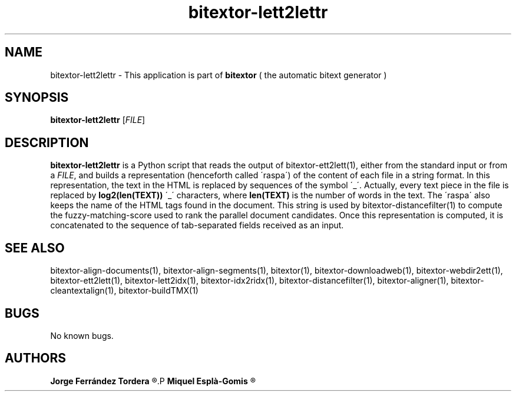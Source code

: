 .\" Manpage for bitextor-lett2lettr.
.\" Contact jferrandez@prompsit.com or mespla@dlsi.ua.es to correct errors or typos.
.TH bitextor-lett2lettr 1 "09 Sep 2014" "bitextor v4.1" "bitextor man pages"
.SH NAME
bitextor-lett2lettr \- This application is part of
.B bitextor
( the automatic bitext generator )

.SH SYNOPSIS
.B bitextor-lett2lettr
.RI [ FILE ]

.SH DESCRIPTION
.B bitextor-lett2lettr
is a Python script that reads the output of bitextor-ett2lett(1), either
from the standard input or from a
.IR FILE ,
and builds a representation (henceforth called \'raspa\') of the content
of each file in a string format. In this representation, the text in the
HTML is replaced by sequences of the symbol \'_\'. Actually, every text
piece in the file is replaced by
.B log2(len(TEXT))
\'_\' characters, where
.B len(TEXT)
is the number of words in the text. The \'raspa\' also keeps the name of
the HTML tags found in the document. This string is used by
bitextor-distancefilter(1)
to compute the fuzzy-matching-score used to rank the parallel document candidates.
Once this representation is computed, it is concatenated to the sequence of
tab-separated fields received as an input.

.SH SEE ALSO
bitextor-align-documents(1), bitextor-align-segments(1), bitextor(1),
bitextor-downloadweb(1), bitextor-webdir2ett(1), bitextor-ett2lett(1),
bitextor-lett2idx(1), bitextor-idx2ridx(1), bitextor-distancefilter(1),
bitextor-aligner(1), bitextor-cleantextalign(1), bitextor-buildTMX(1)

.SH BUGS
No known bugs.

.SH AUTHORS
.PD 0
.B Jorge Ferrández Tordera
.R <jferrandez@prompsit.com>
.P
.B Miquel Esplà-Gomis
.R <mespla@dlsi.ua.es>
